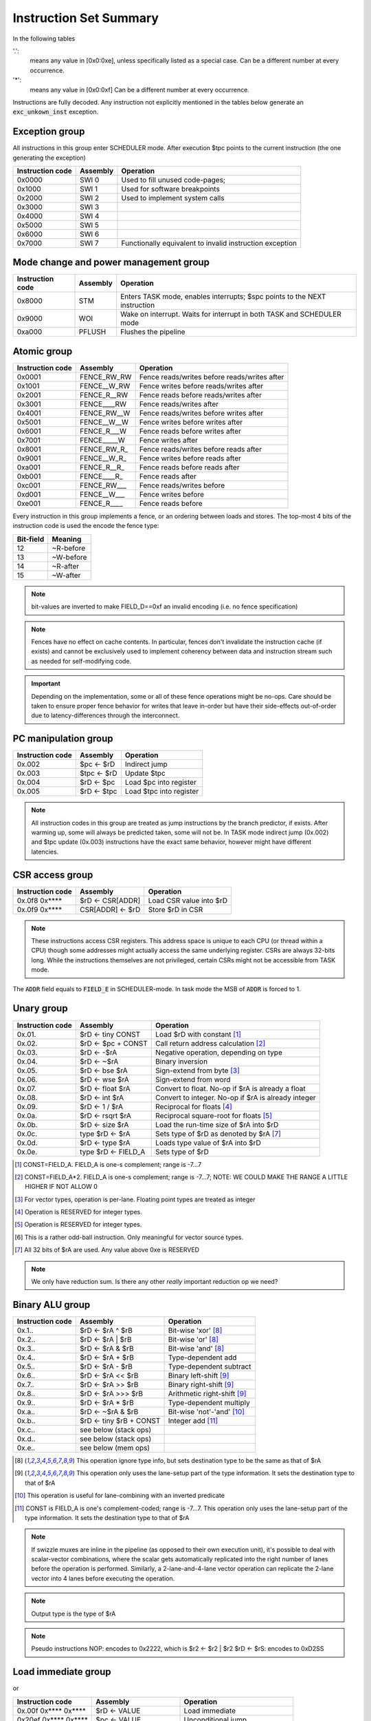 Instruction Set Summary
=======================

In the following tables

'.':
  means any value in [0x0:0xe], unless specifically listed as a special case. Can be a different number at every occurrence.
'*':
 means any value in [0x0:0xf] Can be a different number at every occurrence.

Instructions are fully decoded. Any instruction not explicitly mentioned in the tables below generate an :code:`exc_unkown_inst` exception.

Exception group
---------------

.. wavedrom::

  {config: {bits: 16}, config: {hspace: 500},
  reg: [
      { "name": "0",         "bits": 4 },
      { "name": "0",         "bits": 4 },
      { "name": "0",         "bits": 4 },
      { "name": "FIELD_D",   "bits": 4, attr: "op kind" },
  ]}

..
  +---+---+---+---+---+---+---+---+---+---+---+---+---+---+---+---+
  |    FIELD_D    |       0       |       0       |       0       |
  +---+---+---+---+---+---+---+---+---+---+---+---+---+---+---+---+

All instructions in this group enter SCHEDULER mode. After execution $tpc points to the current instruction (the one generating the exception)

=================  ========    ==================
Instruction code   Assembly    Operation
=================  ========    ==================
0x0000             SWI 0       Used to fill unused code-pages;
0x1000             SWI 1       Used for software breakpoints
0x2000             SWI 2       Used to implement system calls
0x3000             SWI 3
0x4000             SWI 4
0x5000             SWI 5
0x6000             SWI 6
0x7000             SWI 7       Functionally equivalent to invalid instruction exception
=================  ========    ==================

.. TODO::
  The toolset might still think SII is 0x6000 and HWI is 0x7000! Need to follow-up

Mode change and power management group
--------------------------------------

.. wavedrom::

  {config: {bits: 16}, config: {hspace: 500},
  reg: [
      { "name": "0",         "bits": 4 },
      { "name": "0",         "bits": 4 },
      { "name": "0",         "bits": 4 },
      { "name": "FIELD_D",   "bits": 4, attr: "op kind" },
  ]}

..
  +---+---+---+---+---+---+---+---+---+---+---+---+---+---+---+---+
  |    FIELD_D    |       0       |       0       |       0       |
  +---+---+---+---+---+---+---+---+---+---+---+---+---+---+---+---+


=================  ========    ==================
Instruction code   Assembly    Operation
=================  ========    ==================
0x8000             STM         Enters TASK mode, enables interrupts; $spc points to the NEXT instruction
0x9000             WOI         Wake on interrupt. Waits for interrupt in both TASK and SCHEDULER mode
0xa000             PFLUSH      Flushes the pipeline
=================  ========    ==================

Atomic group
------------

.. wavedrom::

  {config: {bits: 16}, config: {hspace: 500},
  reg: [
      { "name": "1",         "bits": 4 },
      { "name": "0",         "bits": 4 },
      { "name": "0",         "bits": 4 },
      { "name": "RB",        "bits": 1 },
      { "name": "WB",        "bits": 1 },
      { "name": "RA",        "bits": 1 },
      { "name": "WA",        "bits": 1 },
  ]}

..
  +---+---+---+---+---+---+---+---+---+---+---+---+---+---+---+---+
  |    FIELD_D    |       0       |       0       |       1       |
  +---+---+---+---+---+---+---+---+---+---+---+---+---+---+---+---+


=================  =============   ==================
Instruction code   Assembly        Operation
=================  =============   ==================
0x0001             FENCE_RW_RW     Fence reads/writes before reads/writes after
0x1001             FENCE__W_RW     Fence writes before reads/writes after
0x2001             FENCE_R__RW     Fence reads before reads/writes after
0x3001             FENCE____RW     Fence reads/writes after
0x4001             FENCE_RW__W     Fence reads/writes before writes after
0x5001             FENCE__W__W     Fence writes before writes after
0x6001             FENCE_R___W     Fence reads before writes after
0x7001             FENCE_____W     Fence writes after
0x8001             FENCE_RW_R\_    Fence reads/writes before reads after
0x9001             FENCE__W_R\_    Fence writes before reads after
0xa001             FENCE_R__R\_    Fence reads before reads after
0xb001             FENCE____R\_    Fence reads after
0xc001             FENCE_RW___     Fence reads/writes before
0xd001             FENCE__W___     Fence writes before
0xe001             FENCE_R____     Fence reads before
=================  =============   ==================

Every instruction in this group implements a fence, or an ordering between loads and stores. The top-most 4 bits of the instruction code is used the encode the fence type:

==========   ============
Bit-field    Meaning
==========   ============
12           ~R-before
13           ~W-before
14           ~R-after
15           ~W-after
==========   ============

.. note::
  bit-values are inverted to make FIELD_D==0xf an invalid encoding (i.e. no fence specification)

.. note::
  Fences have no effect on cache contents. In particular, fences don't invalidate the instruction cache (if exists) and cannot be exclusively used to implement coherency between data and instruction stream such as needed for self-modifying code.

.. important::
  Depending on the implementation, some or all of these fence operations might be no-ops. Care should be taken to ensure proper fence behavior for writes that leave in-order but have their side-effects out-of-order due to latency-differences through the interconnect.

PC manipulation group
---------------------

.. wavedrom::

  {config: {bits: 16}, config: {hspace: 500},
  reg: [
      { "name": "FIELD_A",   "bits": 4, attr: "op kind" },
      { "name": "0",         "bits": 4 },
      { "name": "0",         "bits": 4 },
      { "name": "FIELD_D",   "bits": 4, attr: "$rD" },
  ]}


..
  +---+---+---+---+---+---+---+---+---+---+---+---+---+---+---+---+
  |    FIELD_D    |       0       |       0       |    FIELD_A    |
  +---+---+---+---+---+---+---+---+---+---+---+---+---+---+---+---+

=================  ===========    ==================
Instruction code   Assembly       Operation
=================  ===========    ==================
0x.002             $pc <- $rD     Indirect jump
0x.003             $tpc <- $rD    Update $tpc
0x.004             $rD <- $pc     Load $pc into register
0x.005             $rD <- $tpc    Load $tpc into register
=================  ===========    ==================

.. note::
  All instruction codes in this group are treated as jump instructions by the branch predictor, if exists. After warming up, some will always be predicted taken, some will not be. In TASK mode indirect jump (0x.002) and $tpc update (0x.003) instructions have the exact same behavior, however might have different latencies.


CSR access group
----------------

.. wavedrom::

  {config: {bits: 16}, config: {hspace: 500},
  reg: [
      { "name": "FIELD_A",   "bits": 4, attr: "op kind" },
      { "name": "f",         "bits": 4 },
      { "name": "0",         "bits": 4 },
      { "name": "FIELD_D",   "bits": 4, attr: "$rD" },
  ]}

.. wavedrom::

  {config: {bits: 16}, config: {hspace: 500},
  reg: [
      { "name": "FIELD_E", "bits": 16 },
  ],
  }

..
  +---+---+---+---+---+---+---+---+---+---+---+---+---+---+---+---+
  |    FIELD_D    |       0       |       f       |    FIELD_A    |
  +---+---+---+---+---+---+---+---+---+---+---+---+---+---+---+---+

  +---+---+---+---+---+---+---+---+---+---+---+---+---+---+---+---+
  |                         FIELD_E                               |
  +---+---+---+---+---+---+---+---+---+---+---+---+---+---+---+---+


=================  =========================  ==================
Instruction code   Assembly                   Operation
=================  =========================  ==================
0x.0f8 0x****      $rD <- CSR[ADDR]           Load CSR value into $rD
0x.0f9 0x****      CSR[ADDR] <- $rD           Store $rD in CSR
=================  =========================  ==================

.. note::
  These instructions access CSR registers. This address space is unique to each CPU (or thread within a CPU) though some addresses might actually access the same underlying register. CSRs are always 32-bits long. While the instructions themselves are not privileged, certain CSRs might not be accessible from TASK mode.

The :code:`ADDR` field equals to :code:`FIELD_E` in SCHEDULER-mode. In task mode the MSB of :code:`ADDR` is forced to 1.

Unary group
-----------

.. wavedrom::

  {config: {bits: 16}, config: {hspace: 500},
  reg: [
      { "name": "FIELD_A",   "bits": 4, attr: "$rA" },
      { "name": "FIELD_B",   "bits": 4, attr: "op kind" },
      { "name": "0",         "bits": 4 },
      { "name": "FIELD_D",   "bits": 4, attr: "$rD" },
  ]}


..
  +---+---+---+---+---+---+---+---+---+---+---+---+---+---+---+---+
  |    FIELD_D    |       0       |    FIELD_B    |    FIELD_A    |
  +---+---+---+---+---+---+---+---+---+---+---+---+---+---+---+---+

=================  ========================    ==================
Instruction code   Assembly                    Operation
=================  ========================    ==================
0x.01.             $rD <- tiny CONST           Load $rD with constant [#note0xX01X]_
0x.02.             $rD <- $pc + CONST          Call return address calculation [#note0xX02X]_
0x.03.             $rD <- -$rA                 Negative operation, depending on type
0x.04.             $rD <- ~$rA                 Binary inversion
0x.05.             $rD <- bse $rA              Sign-extend from byte [#note0xX05X]_
0x.06.             $rD <- wse $rA              Sign-extend from word
0x.07.             $rD <- float $rA            Convert to float. No-op if $rA is already a float
0x.08.             $rD <- int $rA              Convert to integer. No-op if $rA is already integer
0x.09.             $rD <- 1 / $rA              Reciprocal for floats [#note0xX09X]_
0x.0a.             $rD <- rsqrt $rA            Reciprocal square-root for floats [#note0xX0aX]_
0x.0b.             $rD <- size $rA             Load the run-time size of $rA into $rD
0x.0c.             type $rD <- $rA             Sets type of $rD as denoted by $rA [#note0xX0cX]_
0x.0d.             $rD <- type $rA             Loads type value of $rA into $rD
0x.0e.             type $rD <- FIELD_A         Sets type of $rD
=================  ========================    ==================

.. [#note0xX01X] CONST=FIELD_A. FIELD_A is one-s complement; range is -7...7
.. [#note0xX02X] CONST=FIELD_A*2. FIELD_A is one-s complement; range is -7...7; NOTE: WE COULD MAKE THE RANGE A LITTLE HIGHER IF NOT ALLOW 0
.. [#note0xX05X] For vector types, operation is per-lane. Floating point types are treated as integer
.. [#note0xX09X] Operation is RESERVED for integer types.
.. [#note0xX0aX] Operation is RESERVED for integer types.
.. [#note0xX0bX] This is a rather odd-ball instruction. Only meaningful for vector source types.
.. [#note0xX0cX] All 32 bits of $rA are used. Any value above 0xe is RESERVED


.. note::
  We only have reduction sum. Is there any other *really* important reduction op we need?

.. todo:: $rD <- size $rA is a new instruction, needs toolset/Espresso support.

Binary ALU group
----------------

.. wavedrom::

  {config: {bits: 16}, config: {hspace: 500},
  reg: [
      { "name": "FIELD_A",   "bits": 4, attr: "$rA" },
      { "name": "FIELD_B",   "bits": 4, attr: "$rB" },
      { "name": "FIELD_C",   "bits": 4, attr: "op kind" },
      { "name": "FIELD_D",   "bits": 4, attr: "$rD" },
  ]}


..
  +---+---+---+---+---+---+---+---+---+---+---+---+---+---+---+---+
  |    FIELD_D    |    FIELD_C    |    FIELD_B    |    FIELD_A    |
  +---+---+---+---+---+---+---+---+---+---+---+---+---+---+---+---+


=================  ==========================  ==================
Instruction code   Assembly                    Operation
=================  ==========================  ==================
0x.1..             $rD <- $rA ^ $rB            Bit-wise 'xor' [#note_logical]_
0x.2..             $rD <- $rA | $rB            Bit-wise 'or'  [#note_logical]_
0x.3..             $rD <- $rA & $rB            Bit-wise 'and' [#note_logical]_
0x.4..             $rD <- $rA + $rB            Type-dependent add
0x.5..             $rD <- $rA - $rB            Type-dependent subtract
0x.6..             $rD <- $rA << $rB           Binary left-shift [#note_binary_shift]_
0x.7..             $rD <- $rA >> $rB           Binary right-shift [#note_binary_shift]_
0x.8..             $rD <- $rA >>> $rB          Arithmetic right-shift [#note_binary_shift]_
0x.9..             $rD <- $rA * $rB            Type-dependent multiply
0x.a..             $rD <- ~$rA & $rB           Bit-wise 'not'-'and' [#note0xXaXX]_
0x.b..             $rD <- tiny $rB + CONST     Integer add [#note0xXbXX]_
0x.c..             see below (stack ops)
0x.d..             see below (stack ops)
0x.e..             see below (mem ops)
=================  ==========================  ==================

.. [#note_logical] This operation ignore type info, but sets destination type to be the same as that of $rA
.. [#note_binary_shift] This operation only uses the lane-setup part of the type information. It sets the destination type to that of $rA
.. [#note0xXaXX] This operation is useful for lane-combining with an inverted predicate
.. [#note0xXbXX] CONST is FIELD_A is one's complement-coded; range is -7...7. This operation only uses the lane-setup part of the type information. It sets the destination type to that of $rA

.. note::
  If swizzle muxes are inline in the pipeline (as opposed to their own execution unit), it's possible to deal with scalar-vector combinations, where the scalar gets automatically replicated into the right number of lanes before the operation is performed. Similarly, a 2-lane-and-4-lane vector operation can replicate the 2-lane vector into 4 lanes before executing the operation.

.. todo::
  What should the behavior be for unsupported type-combinations? One would probably want an exception so that SW emulation can fill the gaps on lower-end processors, but then again, that makes almost all operations a possible exception source, and thus forces the pipeline to be more conservative.

.. note:: Output type is the type of $rA

.. note:: Pseudo instructions
  NOP: encodes to 0x2222, which is $r2 <- $r2 | $r2
  $rD <- $rS: encodes to 0xD2SS

Load immediate group
--------------------

.. wavedrom::

  {config: {bits: 16}, config: {hspace: 500},
  reg: [
      { "name": "f",         "bits": 4 },
      { "name": "0",         "bits": 4 },
      { "name": "0",         "bits": 4 },
      { "name": "FIELD_D",   "bits": 4, attr: "$rD" },
  ],
  }

.. wavedrom::

  {config: {bits: 16}, config: {hspace: 500},
  reg: [
      { "name": "FIELD_E lower 16 bits", "bits": 16, attr: "VALUE lower 16 bits" },
  ],
  }

.. wavedrom::

  {config: {bits: 16}, config: {hspace: 500},
  reg: [
      { "name": "FIELD_E upper 16 bits", "bits": 16, attr: "VALUE upper 16 bits" },
  ]
  }


or

.. wavedrom::

  {config: {bits: 16}, config: {hspace: 500},
  reg: [
      { "name": "f",         "bits": 4 },
      { "name": "e",         "bits": 4 },
      { "name": "0",         "bits": 4 },
      { "name": "FIELD_D",   "bits": 4, attr: "op kind" },
  ],
  }

.. wavedrom::

  {config: {bits: 16}, config: {hspace: 500},
  reg: [
      { "name": "FIELD_E lower 16 bits", "bits": 16, attr: "VALUE lower 16 bits" },
  ],
  }

.. wavedrom::

  {config: {bits: 16}, config: {hspace: 500},
  reg: [
      { "name": "FIELD_E upper 16 bits", "bits": 16, attr: "VALUE upper 16 bits" },
  ]
  }

..
  +---+---+---+---+---+---+---+---+---+---+---+---+---+---+---+---+
  |    FIELD_D    |       0       |    FIELD_B    |       f       |
  +---+---+---+---+---+---+---+---+---+---+---+---+---+---+---+---+

  +---+---+---+---+---+---+---+---+---+---+---+---+---+---+---+-...
  |                         FIELD_E  lower 16 bits              ...
  +---+---+---+---+---+---+---+---+---+---+---+---+---+---+---+-...

  ...-+---+---+---+---+---+---+---+---+---+---+---+---+---+---+---+
  ...                       FIELD_E   upper 16 bits               |
  ...-+---+---+---+---+---+---+---+---+---+---+---+---+---+---+---+

=========================  ========================    ==================
Instruction code           Assembly                    Operation
=========================  ========================    ==================
0x.00f 0x**** 0x****       $rD <- VALUE                Load immediate
0x20ef 0x**** 0x****       $pc <- VALUE                Unconditional jump
0x30ef 0x**** 0x****       $tpc <- VALUE               Load immediate to $tpc
0x80ef 0x**** 0x****       type $r0...$r7 <- VALUE     Load immediate type values [#note_immedate_types]_
0x90ef 0x**** 0x****       type $r8...$r14 <- VALUE    Load immediate type values [#note_immedate_types]_
=========================  ========================    ==================

.. note::
  Destination type is not changed, except of course for type load operations.

.. [#note_immedate_types]
  Types for each register are encoded in 4-bit nibbles. Lowest 4 bits determine the type of the lowest indexed register. Highest 4 bits determine the type of the highest indexed register.

Constant ALU group
------------------

.. wavedrom::

  {config: {bits: 16}, config: {hspace: 500},
  reg: [
      { "name": "f",         "bits": 4 },
      { "name": "FIELD_B",   "bits": 4, attr: "$rB" },
      { "name": "FIELD_C",   "bits": 4, attr: "op kind" },
      { "name": "FIELD_D",   "bits": 4, attr: "$rD" },
  ],
  }

.. wavedrom::

  {config: {bits: 16}, config: {hspace: 500},
  reg: [
      { "name": "FIELD_E lower 16 bits", "bits": 16, attr: "VALUE lower 16 bits" },
  ],
  }

.. wavedrom::

  {config: {bits: 16}, config: {hspace: 500},
  reg: [
      { "name": "FIELD_E upper 16 bits", "bits": 16, attr: "VALUE upper 16 bits" },
  ]
  }

..
  +---+---+---+---+---+---+---+---+---+---+---+---+---+---+---+---+
  |    FIELD_D    |    FIELD_C    |    FIELD_B    |       f       |
  +---+---+---+---+---+---+---+---+---+---+---+---+---+---+---+---+

  +---+---+---+---+---+---+---+---+---+---+---+---+---+---+---+-...
  |                         FIELD_E  lower 16 bits              ...
  +---+---+---+---+---+---+---+---+---+---+---+---+---+---+---+-...

  ...-+---+---+---+---+---+---+---+---+---+---+---+---+---+---+---+
  ...                       FIELD_E   upper 16 bits               |
  ...-+---+---+---+---+---+---+---+---+---+---+---+---+---+---+---+

=========================  ========================    ==================
Instruction code           Assembly                    Operation
=========================  ========================    ==================
0x.1.f 0x**** 0x****       $rD <- VALUE ^ $rB          Bit-wise 'xor' [#note_logical]_
0x.2.f 0x**** 0x****       $rD <- VALUE | $rB          Bit-wise 'or'  [#note_logical]_
0x.3.f 0x**** 0x****       $rD <- VALUE & $rB          Bit-wise 'and' [#note_logical]_
0x.4.f 0x**** 0x****       $rD <- VALUE + $rB          Type-dependent add
0x.5.f 0x**** 0x****       $rD <- VALUE - $rB          Type-dependent subtract
0x.6.f 0x**** 0x****       $rD <- VALUE << $rB         Binary left-shift [#note_binary_shift]_
0x.7.f 0x**** 0x****       $rD <- VALUE >> $rB         Binary right-shift [#note_binary_shift]_
0x.8.f 0x**** 0x****       $rD <- VALUE >>> $rB        Arithmetic right-shift [#note_binary_shift]_
0x.9.f 0x**** 0x****       $rD <- VALUE * $rB          Type-dependent multiply
0x.c.f 0x**** 0x****       see below (stack ops)
0x.d.f 0x**** 0x****       see below (stack ops)
0x.e.f 0x**** 0x****       see below (mem ops)
=========================  ========================    ==================

.. note:: Result type is that of $rB (even for shifts). FIELD_E is assumed to have the same type as $rB

.. note::
  << and >> operations where opB is constant can be expressed by multiplies. Because of that, these operations only have one form. This does mean though, that the constant needed for certain shifts is larger than what would normally be required (i.e. 32-bit instead of 16).

Short load immediate group
--------------------------

.. wavedrom::

  {config: {bits: 16}, config: {hspace: 500},
  reg: [
      { "name": "0",         "bits": 4 },
      { "name": "f",         "bits": 4 },
      { "name": "0",         "bits": 4 },
      { "name": "FIELD_D",   "bits": 4, attr: "$rD" },
  ],
  }

.. wavedrom::

  {config: {bits: 16}, config: {hspace: 500},
  reg: [
      { "name": "FIELD_E", "bits": 16, attr: "VALUE" },
  ],
  }

or

.. wavedrom::

  {config: {bits: 16}, config: {hspace: 500},
  reg: [
      { "name": "e",         "bits": 4 },
      { "name": "f",         "bits": 4 },
      { "name": "0",         "bits": 4 },
      { "name": "FIELD_D",   "bits": 4, attr: "op kind" },
  ],
  }

.. wavedrom::

  {config: {bits: 16}, config: {hspace: 500},
  reg: [
      { "name": "FIELD_E", "bits": 16, attr: "VALUE" },
  ],
  }

..
  +---+---+---+---+---+---+---+---+---+---+---+---+---+---+---+---+
  |    FIELD_D    |    FIELD_C    |       f       |    FIELD_A    |
  +---+---+---+---+---+---+---+---+---+---+---+---+---+---+---+---+

  +---+---+---+---+---+---+---+---+---+---+---+---+---+---+---+---+
  |                         FIELD_E                               |
  +---+---+---+---+---+---+---+---+---+---+---+---+---+---+---+---+

=========================  ========================    ==================
Instruction code           Assembly                    Operation
=========================  ========================    ==================
0x.0f0 0x****              $rD <- short VALUE          Load sign-extended 16-bit immediate
0x20fe 0x****              $pc <- short VALUE          Immediate short jump (value is sign-extended)
0x30fe 0x****              $tpc <- short VALUE         Load sign-extended value into $tpc
=========================  ========================    ==================

.. note::
  Destination type is not changed.

Short constant ALU group
------------------------

.. wavedrom::

  {config: {bits: 16}, config: {hspace: 500},
  reg: [
      { "name": "FIELD_A",   "bits": 4, attr: "$rA" },
      { "name": "f",         "bits": 4 },
      { "name": "FIELD_C",   "bits": 4, attr: "op kind" },
      { "name": "FIELD_D",   "bits": 4, attr: "$rD" },
  ],
  }

.. wavedrom::

  {config: {bits: 16}, config: {hspace: 500},
  reg: [
      { "name": "FIELD_E", "bits": 16, attr: "VALUE" },
  ],
  }

..
  +---+---+---+---+---+---+---+---+---+---+---+---+---+---+---+---+
  |    FIELD_D    |    FIELD_C    |       f       |    FIELD_A    |
  +---+---+---+---+---+---+---+---+---+---+---+---+---+---+---+---+

  +---+---+---+---+---+---+---+---+---+---+---+---+---+---+---+---+
  |                         FIELD_E                               |
  +---+---+---+---+---+---+---+---+---+---+---+---+---+---+---+---+

=========================  =================================    ==================
Instruction code           Assembly                             Operation
=========================  =================================    ==================
0x.1f. 0x****              $rD <- short VALUE ^ $rA             Bit-wise 'xor' [#note_logical]_
0x.2f. 0x****              $rD <- short VALUE | $rA             Bit-wise 'or'  [#note_logical]_
0x.3f. 0x****              $rD <- short VALUE & $rA             Bit-wise 'and' [#note_logical]_
0x.4f. 0x****              $rD <- short VALUE + $rA             Type-dependent add
0x.5f. 0x****              $rD <- short VALUE - $rA             Type-dependent subtract
0x.6f. 0x****              $rD <- short $rA << VALUE            Binary left-shift [#note_binary_shift]_
0x.7f. 0x****              $rD <- short $rA >> VALUE            Binary right-shift [#note_binary_shift]_
0x.8f. 0x****              $rD <- short $rA >>> VALUE           Arithmetic right-shift [#note_binary_shift]_
0x.9f. 0x****              $rD <- short VALUE * $rA             Type-dependent multiply
0x.cf. 0x****              see below (stack ops)
0x.df. 0x****              see below (stack ops)
0x.ef. 0x****              see below (mem ops)
=========================  =================================    ==================

.. note::
  VALUE is assumed to be of matching scalar type for $rA. It is sign-extended to 32-bits, then replicated for each lane.

.. note::
  result type is that of $rA

.. note::
  FIELD_E is *always* sign-extended to 32-bits before applying it to the operation.

.. todo::
  We might want to zero-extend for certain operations, such as logical ops.

.. note::
  Sign-extending a 16-bit constant, then treating it as a float almost certainly don't make any sense.

Zero-compare conditional branch group
-------------------------------------

.. wavedrom::

  {config: {bits: 16}, config: {hspace: 500},
  reg: [
      { "name": "FIELD_A",   "bits": 4, attr: "$rA" },
      { "name": "FIELD_B",   "bits": 4, attr: "op kind" },
      { "name": "0",         "bits": 4 },
      { "name": "f",         "bits": 4 },
  ],
  }

.. wavedrom::

  {config: {bits: 16}, config: {hspace: 500},
  reg: [
      { "name": "FIELD_E", "bits": 16, attr: "VALUE" },
  ],
  }

..
  +---+---+---+---+---+---+---+---+---+---+---+---+---+---+---+---+
  |       f       |    FIELD_C    |    FIELD_B    |    FIELD_A    |
  +---+---+---+---+---+---+---+---+---+---+---+---+---+---+---+---+

  +---+---+---+---+---+---+---+---+---+---+---+---+---+---+---+---+
  |                         FIELD_E                               |
  +---+---+---+---+---+---+---+---+---+---+---+---+---+---+---+---+

=========================  ===============================================    ==================
Instruction code           Assembly                                           Operation
=========================  ===============================================    ==================
0xf00. 0x****              if any $rA == 0  $pc <- $pc + VALUE
0xf01. 0x****              if any $rA != 0  $pc <- $pc + VALUE
0xf02. 0x****              if any $rA < 0   $pc <- $pc + VALUE                signed compare
0xf03. 0x****              if any $rA >= 0  $pc <- $pc + VALUE                signed compare
0xf04. 0x****              if any $rA > 0   $pc <- $pc + VALUE                signed compare
0xf05. 0x****              if any $rA <= 0  $pc <- $pc + VALUE                signed compare
0xf08. 0x****              if all $rA == 0  $pc <- $pc + VALUE
0xf09. 0x****              if all $rA != 0  $pc <- $pc + VALUE
0xf0a. 0x****              if all $rA < 0   $pc <- $pc + VALUE                signed compare
0xf0b. 0x****              if all $rA >= 0  $pc <- $pc + VALUE                signed compare
0xf0c. 0x****              if all $rA > 0   $pc <- $pc + VALUE                signed compare
0xf0d. 0x****              if all $rA <= 0  $pc <- $pc + VALUE                signed compare
=========================  ===============================================    ==================

.. note::
  For scalar types, FIELD_C MSB (inst[15]) is irrelevant; In other words, any/all selection doesn't matter

.. note:: VALUE computation: replicate LSB of FIELD_E to bit positions [31:16], replace LSB with 0.

Conditional branch group
------------------------

.. wavedrom::

  {config: {bits: 16}, config: {hspace: 500},
  reg: [
      { "name": "FIELD_A",   "bits": 4, attr: "$rA" },
      { "name": "FIELD_B",   "bits": 4, attr: "$rB" },
      { "name": "FIELD_C",   "bits": 4, attr: "op kind" },
      { "name": "f",         "bits": 4 },
  ],
  }

.. wavedrom::

  {config: {bits: 16}, config: {hspace: 500},
  reg: [
      { "name": "FIELD_E", "bits": 16, attr: "VALUE" },
  ],
  }

..
  +---+---+---+---+---+---+---+---+---+---+---+---+---+---+---+---+
  |       f       |    FIELD_C    |    FIELD_B    |    FIELD_A    |
  +---+---+---+---+---+---+---+---+---+---+---+---+---+---+---+---+

  +---+---+---+---+---+---+---+---+---+---+---+---+---+---+---+---+
  |                         FIELD_E                               |
  +---+---+---+---+---+---+---+---+---+---+---+---+---+---+---+---+

=========================  =====================================================    ==================
Instruction code           Assembly                                                 Operation
=========================  =====================================================    ==================
0xf1.. 0x****              if any $rB == $rA   $pc <- $pc + VALUE
0xf2.. 0x****              if any $rB != $rA   $pc <- $pc + VALUE
0xf3.. 0x****              if any signed $rB < $rA  $pc <- $pc + VALUE              signed compare
0xf4.. 0x****              if any signed $rB >= $rA $pc <- $pc + VALUE              signed compare
0xf5.. 0x****              if any $rB < $rA    $pc <- $pc + VALUE
0xf6.. 0x****              if any $rB >= $rA   $pc <- $pc + VALUE
0xf9.. 0x****              if all $rB == $rA   $pc <- $pc + VALUE
0xfa.. 0x****              if all $rB != $rA   $pc <- $pc + VALUE
0xfb.. 0x****              if all signed $rB < $rA  $pc <- $pc + VALUE              signed compare
0xfc.. 0x****              if all signed $rB >= $rA $pc <- $pc + VALUE              signed compare
0xfd.. 0x****              if all $rB < $rA    $pc <- $pc + VALUE
0xfe.. 0x****              if all $rB >= $rA   $pc <- $pc + VALUE
=========================  =====================================================    ==================

.. note::
  For scalar types, FIELD_C MSB (inst[15]) is irrelevant; In other words, any/all selection doesn't matter

.. note::
  Comparison type is determined by type of $rA. Type of $rB is ignored and assumed to match that of $rA

.. todo::
  Maybe we can do lane-replication in case of lane-count mismatch? After all, these are using the ALUs, the same way as binary ops do...

*pseudo ops*:

* if any signed $rB >= $rA $pc <- $pc + VALUE
* if any signed $rB < $rA  $pc <- $pc + VALUE
* if any $rB >= $rA   $pc <- $pc + VALUE
* if any $rB < $rA    $pc <- $pc + VALUE
* if all signed $rB >= $rA $pc <- $pc + VALUE
* if all signed $rB < $rA  $pc <- $pc + VALUE
* if all $rB >= $rA   $pc <- $pc + VALUE
* if all $rB < $rA    $pc <- $pc + VALUE

.. note:: VALUE computation: replicate LSB of FIELD_E to bit positions [31:16], replace LSB with 0.

Bit-set-test conditional branch group
-------------------------------------

.. wavedrom::

  {config: {bits: 16}, config: {hspace: 500},
  reg: [
      { "name": "FIELD_A",   "bits": 4, attr: "$rA" },
      { "name": "f",         "bits": 4 },
      { "name": "FIELD_C",   "bits": 4, attr: "bit sel" },
      { "name": "f",         "bits": 4 },
  ],
  }

.. wavedrom::

  {config: {bits: 16}, config: {hspace: 500},
  reg: [
      { "name": "FIELD_E", "bits": 16, attr: "VALUE" },
  ],
  }

..
  +---+---+---+---+---+---+---+---+---+---+---+---+---+---+---+---+
  |       f       |    FIELD_C    |       f       |    FIELD_A    |
  +---+---+---+---+---+---+---+---+---+---+---+---+---+---+---+---+

  +---+---+---+---+---+---+---+---+---+---+---+---+---+---+---+---+
  |                         FIELD_E                               |
  +---+---+---+---+---+---+---+---+---+---+---+---+---+---+---+---+

=========================  =====================================================    ==================
Instruction code           Assembly                                                 Operation
=========================  =====================================================    ==================
0xf0f. 0x****              if $rA[0]  == 1 $pc <- $pc + VALUE
0xf1f. 0x****              if $rA[1]  == 1 $pc <- $pc + VALUE
0xf2f. 0x****              if $rA[2]  == 1 $pc <- $pc + VALUE
0xf3f. 0x****              if $rA[3]  == 1 $pc <- $pc + VALUE
0xf4f. 0x****              if $rA[4]  == 1 $pc <- $pc + VALUE
0xf5f. 0x****              if $rA[5]  == 1 $pc <- $pc + VALUE
0xf6f. 0x****              if $rA[6]  == 1 $pc <- $pc + VALUE
0xf7f. 0x****              if $rA[7]  == 1 $pc <- $pc + VALUE
0xf8f. 0x****              if $rA[8]  == 1 $pc <- $pc + VALUE
0xf9f. 0x****              if $rA[9]  == 1 $pc <- $pc + VALUE
0xfaf. 0x****              if $rA[14] == 1 $pc <- $pc + VALUE
0xfbf. 0x****              if $rA[15] == 1 $pc <- $pc + VALUE
0xfcf. 0x****              if $rA[16] == 1 $pc <- $pc + VALUE
0xfdf. 0x****              if $rA[30] == 1 $pc <- $pc + VALUE
0xfef. 0x****              if $rA[31] == 1 $pc <- $pc + VALUE
=========================  =====================================================    ==================

.. note:: VALUE computation: replicate LSB of FIELD_E to bit positions [31:16], replace LSB with 0.

.. note:: The type of $rA is ignored.

Bit-clear-test conditional branch group
---------------------------------------

.. wavedrom::

  {config: {bits: 16}, config: {hspace: 500},
  reg: [
      { "name": "f",         "bits": 4 },
      { "name": "FIELD_B",   "bits": 4, attr: "$rB" },
      { "name": "FIELD_C",   "bits": 4, attr: "bit sel" },
      { "name": "f",         "bits": 4 },
  ],
  }

.. wavedrom::

  {config: {bits: 16}, config: {hspace: 500},
  reg: [
      { "name": "FIELD_E", "bits": 16, attr: "VALUE" },
  ],
  }

..
  +---+---+---+---+---+---+---+---+---+---+---+---+---+---+---+---+
  |       f       |    FIELD_C    |    FIELD_B    |       f       |
  +---+---+---+---+---+---+---+---+---+---+---+---+---+---+---+---+

  +---+---+---+---+---+---+---+---+---+---+---+---+---+---+---+---+
  |                         FIELD_E                               |
  +---+---+---+---+---+---+---+---+---+---+---+---+---+---+---+---+

=========================  =====================================================    ==================
Instruction code           Assembly                                                 Operation
=========================  =====================================================    ==================
0xf0.f 0x****              if $rB[0]  == 0 $pc <- $pc + VALUE
0xf1.f 0x****              if $rB[1]  == 0 $pc <- $pc + VALUE
0xf2.f 0x****              if $rB[2]  == 0 $pc <- $pc + VALUE
0xf3.f 0x****              if $rB[3]  == 0 $pc <- $pc + VALUE
0xf4.f 0x****              if $rB[4]  == 0 $pc <- $pc + VALUE
0xf5.f 0x****              if $rB[5]  == 0 $pc <- $pc + VALUE
0xf6.f 0x****              if $rB[6]  == 0 $pc <- $pc + VALUE
0xf7.f 0x****              if $rB[7]  == 0 $pc <- $pc + VALUE
0xf8.f 0x****              if $rB[8]  == 0 $pc <- $pc + VALUE
0xf9.f 0x****              if $rB[9]  == 0 $pc <- $pc + VALUE
0xfa.f 0x****              if $rB[14] == 0 $pc <- $pc + VALUE
0xfb.f 0x****              if $rB[15] == 0 $pc <- $pc + VALUE
0xfc.f 0x****              if $rB[16] == 0 $pc <- $pc + VALUE
0xfd.f 0x****              if $rB[30] == 0 $pc <- $pc + VALUE
0xfe.f 0x****              if $rB[31] == 0 $pc <- $pc + VALUE
=========================  =====================================================    ==================

.. note:: VALUE computation: replicate LSB of FIELD_E to bit positions [31:16], replace LSB with 0.

.. note:: The type of $rA is ignored.

Stack group
-----------

While stack operations (as in push/pull) are not supported by the ISA, special load/store instructions are provided with small offsets and $r12 ($fp) and $r13 ($sp) as the base register to support compact form of common stack-load and store- operations. The supported offset range us -256 to +252 bytes.

.. wavedrom::

  {config: {bits: 16}, config: {hspace: 500},
  reg: [
      { "name": "S",         "bits": 1, attr: "$rS" },
      { "name": "OFS",       "bits": 7, attr: "OFFSET" },
      { "name": "FIELD_C",   "bits": 4, attr: "op kind" },
      { "name": "FIELD_D",   "bits": 4, attr: "$rD" },
  ],
  }

..
  +---+---+---+---+---+---+---+---+---+---+---+---+---+---+---+---+
  |    FIELD_D    |    FIELD_C    |            OFS            | S |
  +---+---+---+---+---+---+---+---+---+---+---+---+---+---+---+---+

==================  =============================    ==================
Instruction code    Assembly                         Operation
==================  =============================    ==================
0x.c**              MEM[$rS + tiny OFFSET] <- $rD    Store $rD in memory
0x.d**              $rD <- MEM[$rS + tiny OFFSET]    Load $rD from memory
==================  =============================    ==================

.. warning::
  The encoding of field S is special: A=0 denotes $r12, A=1 denotes $r13

.. note::
  OFFSET must be 32-bit aligned, so it's lowest two bits are not stored. The supported offset range is from -512 to 508

.. note::
  the existence of these ops complicate memory op decode as well as operation size decode, but save a *huge* amount of code-space, allowing almost all register spills and fills to be done in two bytes.

Indirect load/Store group
-------------------------

.. wavedrom::

  {config: {bits: 16}, config: {hspace: 500},
  reg: [
      { "name": "FIELD_A",   "bits": 4, attr: "$rA" },
      { "name": "FIELD_B",   "bits": 4, attr: "op kind" },
      { "name": "e",         "bits": 4 },
      { "name": "FIELD_D",   "bits": 4, attr: "$rD" },
  ],
  }

..
  +---+---+---+---+---+---+---+---+---+---+---+---+---+---+---+---+
  |    FIELD_D    |       e       |    FIELD_B    |    FIELD_A    |
  +---+---+---+---+---+---+---+---+---+---+---+---+---+---+---+---+

==================  ============================    ==================
Instruction code    Assembly                        Operation
==================  ============================    ==================
0x.e4.              $rD <- MEM8[$rA]                8-bit unsigned load from MEM[$rA] into $rD
0x.e5.              $rD <- MEM16[$rA]               16-bit unsigned load from MEM[$rA] into $rD
0x.e6.              $rD <- MEM[$rA]                 32-bit load from MEM[$rA] into $rD
0x.e7.              $rD <- MEMLL[$rA]               32-bit unsigned load-lock (exclusive load)
0x.e8.              MEM8[$rA] <- $rD                8-bit store to MEM[$rA] from $rD
0x.e9.              MEM16[$rA] <- $rD               16-bit store to MEM[$rA] from $rD
0x.ea.              MEM[$rA] <- $rD                 32-bit store to MEM[$rA] from $rD
0x.eb.              MEMSC[$rA] <- $rD               32-bit store-conditional (exclusive store)
0x.ec.              $rD <- SMEM8[$rA]               8-bit signed load from MEM[$rA] into $rD
0x.ed.              $rD <- SMEM16[$rA]              16-bit signed load from MEM[$rA] into $rD
==================  ============================    ==================

.. note::
  Loads don't change the type of their destination register.


Indirect jump group
-------------------

.. wavedrom::

  {config: {bits: 16}, config: {hspace: 500},
  reg: [
      { "name": "FIELD_A",   "bits": 4, attr: "$rA" },
      { "name": "e",         "bits": 4 },
      { "name": "e",         "bits": 4 },
      { "name": "FIELD_D",   "bits": 4, attr: "op kind" },
  ],
  }

..
  +---+---+---+---+---+---+---+---+---+---+---+---+---+---+---+---+
  |    FIELD_D    |       e       |    FIELD_B    |    FIELD_A    |
  +---+---+---+---+---+---+---+---+---+---+---+---+---+---+---+---+

==================  ============================    ==================
Instruction code    Assembly                        Operation
==================  ============================    ==================
0x1ee.              INV[$rA]                        invalidate cache line for address $rA
0x2ee.              $pc <- MEM[$rA]                 32-bit load from MEM[$rA] into $PC
0x3ee.              $tpc <- MEM[$rA]                32-bit load from MEM[$rA] into $TPC
==================  ============================    ==================

.. note::
  Cache invalidation applies to all caches and to all levels of caches: L1D L1I; L2, if exists. System-level caches (L3) are not invalidated. In a multi-processor system, only local caches (caches that are in the path-to-memory for the core executing the instruction) are invalidated.


Offset-indirect load/store group
--------------------------------

.. wavedrom::

  {config: {bits: 16}, config: {hspace: 500},
  reg: [
      { "name": "FIELD_A",   "bits": 4, attr: "$rA" },
      { "name": "FIELD_B",   "bits": 4, attr: "op kind" },
      { "name": "f",         "bits": 4 },
      { "name": "FIELD_D",   "bits": 4, attr: "$rD" },
  ],
  }

.. wavedrom::

  {config: {bits: 16}, config: {hspace: 500},
  reg: [
      { "name": "FIELD_E", "bits": 16, attr: "VALUE" },
  ],
  }

..
  +---+---+---+---+---+---+---+---+---+---+---+---+---+---+---+---+
  |    FIELD_D    |       f       |    FIELD_B    |    FIELD_A    |
  +---+---+---+---+---+---+---+---+---+---+---+---+---+---+---+---+

  +---+---+---+---+---+---+---+---+---+---+---+---+---+---+---+---+
  |                         FIELD_E                               |
  +---+---+---+---+---+---+---+---+---+---+---+---+---+---+---+---+

==================  ====================================    ==================
Instruction code    Assembly                                Operation
==================  ====================================    ==================
0x.f4. 0x****       $rD <- MEM8[$rA + VALUE]                8-bit unsigned load from MEM[$rA+FIELD_E] into $rD
0x.f5. 0x****       $rD <- MEM16[$rA + VALUE]               16-bit unsigned load from MEM[$rA+FIELD_E] into $rD
0x.f6. 0x****       $rD <- MEM[$rA + VALUE]                 32-bit load from MEM[$rA+FIELD_E] into $rD
0x.f7. 0x****       $rD <- MEMLL[$rA + VALUE]               32-bit unsigned load-lock (exclusive load)
0x.f8. 0x****       MEM8[$rA + VALUE] <- $rD                8-bit store to MEM[$rA+FIELD_E] from $rD
0x.f9. 0x****       MEM16[$rA + VALUE] <- $rD               16-bit store to MEM[$rA+FIELD_E] from $rD
0x.fa. 0x****       MEM[$rA + VALUE] <- $rD                 32-bit store to MEM[$rA+FIELD_E] from $rD
0x.fb. 0x****       MEMSC[$rA + VALUE] <- $rD               32-bit store-conditional (exclusive store)
0x.fc. 0x****       $rD <- SMEM8[$rA + VALUE]               8-bit signed load from MEM[$rA+FIELD_E] into $rD
0x.fd. 0x****       $rD <- SMEM16[$rA + VALUE]              16-bit signed load from MEM[$rA+FIELD_E] into $rD
==================  ====================================    ==================

.. note:: FIELD_E is sign-extended before addition
.. note:: Loads don't change the type of a register.

Offset-indirect jump group
--------------------------

.. wavedrom::

  {config: {bits: 16}, config: {hspace: 500},
  reg: [
      { "name": "FIELD_A",   "bits": 4, attr: "$rA" },
      { "name": "e",         "bits": 4 },
      { "name": "f",         "bits": 4 },
      { "name": "FIELD_D",   "bits": 4, attr: "op kind" },
  ],
  }

.. wavedrom::

  {config: {bits: 16}, config: {hspace: 500},
  reg: [
      { "name": "FIELD_E", "bits": 16, attr: "VALUE" },
  ],
  }

..
  +---+---+---+---+---+---+---+---+---+---+---+---+---+---+---+---+
  |    FIELD_D    |       f       |    FIELD_B    |    FIELD_A    |
  +---+---+---+---+---+---+---+---+---+---+---+---+---+---+---+---+

  +---+---+---+---+---+---+---+---+---+---+---+---+---+---+---+---+
  |                         FIELD_E                               |
  +---+---+---+---+---+---+---+---+---+---+---+---+---+---+---+---+

==================  ====================================    ==================
Instruction code    Assembly                                Operation
==================  ====================================    ==================
0x1fe. 0x****       INV[$rA + VALUE]                        invalidate cache line for address $rA+FIELD_E
0x2fe. 0x****       $pc <- MEM[$rA + VALUE]                 32-bit load from MEM[$rA+FIELD_E] into $PC
0x3fe. 0x****       $tpc <- MEM[$rA + VALUE]                32-bit load from MEM[$rA+FIELD_E] into $TPC
==================  ====================================    ==================

.. note::
  Cache invalidation applies to all caches and to all levels of caches: L1D L1I; L2, if exists. System-level caches (L3) are not invalidated. In a multi-processor system, only local caches (caches that are in the path-to-memory for the core executing the instruction) are invalidated.

.. note:: FIELD_E is sign-extended before addition

Load/store multiple
-------------------

.. todo:: These should probably be called load/store machine state instructions.

.. wavedrom::

  {config: {bits: 16}, config: {hspace: 500},
  reg: [
      { "name": "FIELD_A",   "bits": 4, attr: "offset" },
      { "name": "FIELD_B",   "bits": 4, attr: "op kind" },
      { "name": "f",         "bits": 4, attr: "REG_MASK" },
      { "name": "FIELD_D",   "bits": 4, attr: "$rD" },
  ],
  }

.. wavedrom::

  {config: {bits: 16}, config: {hspace: 500},
  reg: [
      { "name": "FIELD_E", "bits": 16 },
  ],
  }

..
  +---+---+---+---+---+---+---+---+---+---+---+---+---+---+---+---+
  |    FIELD_D    |       f       |    FIELD_B    |    FIELD_A    |
  +---+---+---+---+---+---+---+---+---+---+---+---+---+---+---+---+

  +---+---+---+---+---+---+---+---+---+---+---+---+---+---+---+---+
  |                         FIELD_E                               |
  +---+---+---+---+---+---+---+---+---+---+---+---+---+---+---+---+

==================  =======================================    ==================
Instruction code    Assembly                                   Operation
==================  =======================================    ==================
0x.f0. 0x****       $r0...$r14 <- MEM[$rD] @ $rA               load any combination of registers with FIELD_E as mask; skip-mask in $rA
0x.f1. 0x****       MEM[$rD] <- $r0...$r14 @ $rA               store any combination of registers with FIELD_E as mask; skip-mask in $rA
0x.f2. 0x****       $r0...$r14 <- POP[$rD] @ $rA               pop any combination of registers with FIELD_E as mask; skip-mask in $rA
0x.f3. 0x****       PUSH[$rD] <- $r0...$r14 @ $rA              push any combination of registers with FIELD_E as mask; skip-mask in $rA
0x.f0f 0x****       $r0...$r14 <- MEM[$rD]                     load any combination of registers with FIELD_E as mask
0x.f1f 0x****       MEM[$rD] <- $r0...$r14                     store any combination of registers with FIELD_E as mask
0x.f2f 0x****       $r0...$r14 <- POP[$rD]                     pop any combination of registers with FIELD_E as mask
0x.f3f 0x****       PUSH[$rD] <- $r0...$r14                    push any combination of registers with FIELD_E as mask
==================  =======================================    ==================

.. note::
  0x.f0f decodes to the wrong FIELD_E size. Otherwise, this is not a bad encoding.

.. note::
  $rA is used as a 'skip' mask. If FIELD_A is 0xf, no skip mask is used

**These are very complex instructions.**

This is a multi-cycle instruction. For store instructions, the memory address is incremented/decremented for every register that's marked for storage. After that, the type info is stored for every register that's marked for type storage. If no register is marked for type storage in the $r0...$r7 region, the first type WORD is not stored. If no register is marked for type storage in the $r8...$r14 region, the second type WORD is not stored. Otherwise, skipped types are replaced by 0xf.

For load instructions, the reverse happens: for every marked load, the address is (post) incremented/decremented after loading. Types are loaded as needed (skipping type WORDs if none of the corresponding types are marked for load). Individual types are not updated if their associated field is 0xf upon load.

For a load multiple where the base register is marked for load, the implementation must ensure that the new register value only takes effect after the operation fully completes.

*Exception behavior*: If a exception (due to access violation during memory access) is raised, $tpc points to the load/store multiple instruction. It however is generally not guaranteed that no loads or stores have been performed. Consequently, some of the side-effects might have already taken place and the exception handler is in no position to know which ones. It is however safe to assume that the operation can be retried, as long as the following conditions are met:

* Address translation after the retry generates the same physical addresses for store multiple operations
* The target address is in regular memory as opposed to I/O space

The requirement to be able to retry means that if the base register is part of the set of registers to be loaded, it's value/type can only change after it is determined that no more exceptions can fire. This can be achieved by loading the base register last (i.e. not loading registers in order), or load the value into a temporary storage and update the base register as the last step.

.. note::

  The MSB of the mask field controls 'DIRTY' behavior.

.. note::

  Implementing these instructions is complicated. It requires some sort of sequencer in the pipeline and breaks the basic construct of a RISC ISA. It also complicates exception handling.

.. todo::

  These instructions are not supported by the toolset, or Espresso.

.. note::

  These instructions should *not* make use of or modify vstart/vend: they store/load full HW registers, based on type.

Absolute load/store group
-------------------------

.. wavedrom::

  {config: {bits: 16}, config: {hspace: 500},
  reg: [
      { "name": "f",         "bits": 4 },
      { "name": "FIELD_B",   "bits": 4, attr: "op kind" },
      { "name": "f",         "bits": 4 },
      { "name": "FIELD_D",   "bits": 4, attr: "$rD" },
  ],
  }

.. wavedrom::

  {config: {bits: 16}, config: {hspace: 500},
  reg: [
      { "name": "FIELD_E lower 16 bits", "bits": 16, attr: "VALUE lower 16 bits" },
  ],
  }

.. wavedrom::

  {config: {bits: 16}, config: {hspace: 500},
  reg: [
      { "name": "FIELD_E upper 16 bits", "bits": 16, attr: "VALUE upper 16 bits" },
  ]
  }

..
  +---+---+---+---+---+---+---+---+---+---+---+---+---+---+---+---+
  |    FIELD_D    |       f       |    FIELD_B    |       f       |
  +---+---+---+---+---+---+---+---+---+---+---+---+---+---+---+---+

  +---+---+---+---+---+---+---+---+---+---+---+---+---+---+---+-...
  |                         FIELD_E  lower 16 bits              ...
  +---+---+---+---+---+---+---+---+---+---+---+---+---+---+---+-...

  ...-+---+---+---+---+---+---+---+---+---+---+---+---+---+---+---+
  ...                       FIELD_E   upper 16 bits               |
  ...-+---+---+---+---+---+---+---+---+---+---+---+---+---+---+---+

=========================  ==========================  ==================
Instruction code           Assembly                    Operation
=========================  ==========================  ==================
0x.f4f 0x**** 0x****       $rD <- MEM8[VALUE]          8-bit unsigned load from MEM[FIELD_E] into $rD
0x.f5f 0x**** 0x****       $rD <- MEM16[VALUE]         16-bit unsigned load from MEM[FIELD_E] into $rD
0x.f6f 0x**** 0x****       $rD <- MEM[VALUE]           32-bit load from MEM[FIELD_E] into $rD
0x.f7f 0x**** 0x****       $rD <- MEMLL[VALUE]         32-bit unsigned load-lock (exclusive load)
0x.f8f 0x**** 0x****       MEM8[VALUE] <- $rD          8-bit store to MEM[FIELD_E] from $rD
0x.f9f 0x**** 0x****       MEM16[VALUE] <- $rD         16-bit store to MEM[FIELD_E] from $rD
0x.faf 0x**** 0x****       MEM[VALUE] <- $rD           32-bit store to MEM[FIELD_E] from $rD
0x.fbf 0x**** 0x****       MEMSC[VALUE] <- $rD         32-bit store-conditional (exclusive store)
0x.fcf 0x**** 0x****       $rD <- SMEM8[VALUE]         8-bit signed load from MEM[FIELD_E] into $rD
0x.fdf 0x**** 0x****       $rD <- SMEM16[VALUE]        16-bit signed load from MEM[FIELD_E] into $rD
=========================  ==========================  ==================

.. note:: Loads don't change the type of a register.

Absolute jump group
-------------------

.. wavedrom::

  {config: {bits: 16}, config: {hspace: 500},
  reg: [
      { "name": "f",         "bits": 4 },
      { "name": "e",         "bits": 4 },
      { "name": "f",         "bits": 4 },
      { "name": "FIELD_D",   "bits": 4, attr: "op kind" },
  ],
  }

.. wavedrom::

  {config: {bits: 16}, config: {hspace: 500},
  reg: [
      { "name": "FIELD_E lower 16 bits", "bits": 16, attr: "VALUE lower 16 bits" },
  ],
  }

.. wavedrom::

  {config: {bits: 16}, config: {hspace: 500},
  reg: [
      { "name": "FIELD_E upper 16 bits", "bits": 16, attr: "VALUE upper 16 bits" },
  ]
  }

..
  +---+---+---+---+---+---+---+---+---+---+---+---+---+---+---+---+
  |    FIELD_D    |       f       |    FIELD_B    |       f       |
  +---+---+---+---+---+---+---+---+---+---+---+---+---+---+---+---+

  +---+---+---+---+---+---+---+---+---+---+---+---+---+---+---+-...
  |                         FIELD_E  lower 16 bits              ...
  +---+---+---+---+---+---+---+---+---+---+---+---+---+---+---+-...

  ...-+---+---+---+---+---+---+---+---+---+---+---+---+---+---+---+
  ...                       FIELD_E   upper 16 bits               |
  ...-+---+---+---+---+---+---+---+---+---+---+---+---+---+---+---+

=========================  ========================    ==================
Instruction code           Assembly                    Operation
=========================  ========================    ==================
0x1fef 0x**** 0x****       INV[VALUE]                  invalidate cache line for address FIELD_E
0x2fef 0x**** 0x****       $pc <- MEM[VALUE]           32-bit load from MEM[FIELD_E] into $PC
0x3fef 0x**** 0x****       $tpc <- MEM[VALUE]          32-bit load from MEM[FIELD_E] into $TPC
=========================  ========================    ==================

.. note::
  Cache invalidation applies to all caches and to all levels of caches: L1D L1I; L2, if exists. System-level caches (L3) are not invalidated. In a multi-processor system, only local caches (caches that are in the path-to-memory for the core executing the instruction) are invalidated.


Special immediate load-store group
----------------------------------

.. wavedrom::

  {config: {bits: 16}, config: {hspace: 500},
  reg: [
      { "name": "f",         "bits": 4 },
      { "name": "f",         "bits": 4 },
      { "name": "FIELD_C"    "bits": 4, attr: "op kind" },
      { "name": "FIELD_D",   "bits": 4, attr: "$rD" },
  ],
  }

.. wavedrom::

  {config: {bits: 16}, config: {hspace: 500},
  reg: [
      { "name": "FIELD_E lower 16 bits", "bits": 16 },
  ],
  }

.. wavedrom::

  {config: {bits: 16}, config: {hspace: 500},
  reg: [
      { "name": "FIELD_E upper 16 bits", "bits": 16 },
  ]
  }

..
  +---+---+---+---+---+---+---+---+---+---+---+---+---+---+---+---+
  |    FIELD_D    |    FIELD_C    |       f       |       f       |
  +---+---+---+---+---+---+---+---+---+---+---+---+---+---+---+---+

  +---+---+---+---+---+---+---+---+---+---+---+---+---+---+---+-...
  |                         FIELD_E  lower 16 bits              ...
  +---+---+---+---+---+---+---+---+---+---+---+---+---+---+---+-...

  ...-+---+---+---+---+---+---+---+---+---+---+---+---+---+---+---+
  ...                       FIELD_E   upper 16 bits               |
  ...-+---+---+---+---+---+---+---+---+---+---+---+---+---+---+---+

=========================  ==================================    ==================
Instruction code           Assembly                              Operation
=========================  ==================================    ==================
0x.eff 0x**** 0x****       MEM[FIELD_E] <- full $rD              Store full $rD (no use/modification of vstart vend)
0x.fff 0x**** 0x****       full $rD <- MEM[FIELD_E]              Load full $rD (no use/modification of vstart vend)
=========================  ==================================    ==================


Special indirect load-store group
----------------------------------

.. wavedrom::

  {config: {bits: 16}, config: {hspace: 500},
  reg: [
      { "name": "FIELD_A",   "bits": 4, attr: "$rA" },
      { "name": "f",         "bits": 4 },
      { "name": "FIELD_C"    "bits": 4, attr: "op kind" },
      { "name": "FIELD_D",   "bits": 4, attr: "$rD" },
  ],
  }

..
  +---+---+---+---+---+---+---+---+---+---+---+---+---+---+---+---+
  |    FIELD_D    |    FIELD_C    |       f       |    FIELD_A    |
  +---+---+---+---+---+---+---+---+---+---+---+---+---+---+---+---+

=========================  ==================================    ==================
Instruction code           Assembly                              Operation
=========================  ==================================    ==================
0x.ef.                     MEM[$rA] <- full $rD                  Store full $rD (no use/modification of vstart vend)
0x.ff.                     full $rD <- MEM[$rA]                  Load full $rD (no use/modification of vstart vend)
=========================  ==================================    ==================

Register block type test group
------------------------------

.. wavedrom::

  {config: {bits: 16}, config: {hspace: 500},
  reg: [
      { "name": "f",         "bits": 4 },
      { "name": "FIELD_B ",  "bits": 4, attr: "op kind" },
      { "name": "0"          "bits": 4 },
      { "name": "FIELD_D",   "bits": 4, attr: "op kind" },
  ],
  }

.. wavedrom::

  {config: {bits: 16}, config: {hspace: 500},
  reg: [
      { "name": "FIELD_E", "bits": 16 },
  ],
  }

.. wavedrom::

  {config: {bits: 16}, config: {hspace: 500},
  reg: [
      { "name": "FIELD_F", "bits": 16 },
  ]
  }

..
  +---+---+---+---+---+---+---+---+---+---+---+---+---+---+---+---+
  |    FIELD_D    |       0       |    FIELD_B    |       f       |
  +---+---+---+---+---+---+---+---+---+---+---+---+---+---+---+---+

  +---+---+---+---+---+---+---+---+---+---+---+---+---+---+---+---+
  |                            FIELD_E                            |
  +---+---+---+---+---+---+---+---+---+---+---+---+---+---+---+---+

  +---+---+---+---+---+---+---+---+---+---+---+---+---+---+---+---+
  |                            FIELD_F                            |
  +---+---+---+---+---+---+---+---+---+---+---+---+---+---+---+---+

=========================  =========================================================    ==================
Instruction code           Assembly                                                     Operation
=========================  =========================================================    ==================
0x001f 0x**** 0x****       if any type $r0...$r3   != FIELD_F $pc <- $pc + FIELD_E      Jump if type of registers is not what's expected
0x101f 0x**** 0x****       if any type $r4...$r7   != FIELD_F $pc <- $pc + FIELD_E      Jump if type of registers is not what's expected
0x201f 0x**** 0x****       if any type $r8...$r11  != FIELD_F $pc <- $pc + FIELD_E      Jump if type of registers is not what's expected
0x301f 0x**** 0x****       if any type $r12...$r14 != FIELD_F $pc <- $pc + FIELD_E      Jump if type of registers is not what's expected
0x401f 0x**** 0x****       if any type $r0...$r3   == FIELD_F $pc <- $pc + FIELD_E      Jump if type of registers is not what's expected
0x501f 0x**** 0x****       if any type $r4...$r7   == FIELD_F $pc <- $pc + FIELD_E      Jump if type of registers is not what's expected
0x601f 0x**** 0x****       if any type $r8...$r11  == FIELD_F $pc <- $pc + FIELD_E      Jump if type of registers is not what's expected
0x701f 0x**** 0x****       if any type $r12...$r14 == FIELD_F $pc <- $pc + FIELD_E      Jump if type of registers is not what's expected
0x002f 0x**** 0x****       if all type $r0...$r3   != FIELD_F $pc <- $pc + FIELD_E      Jump if type of registers is not what's expected
0x102f 0x**** 0x****       if all type $r4...$r7   != FIELD_F $pc <- $pc + FIELD_E      Jump if type of registers is not what's expected
0x202f 0x**** 0x****       if all type $r8...$r11  != FIELD_F $pc <- $pc + FIELD_E      Jump if type of registers is not what's expected
0x302f 0x**** 0x****       if all type $r12...$r14 != FIELD_F $pc <- $pc + FIELD_E      Jump if type of registers is not what's expected
0x402f 0x**** 0x****       if all type $r0...$r3   == FIELD_F $pc <- $pc + FIELD_E      Jump if type of registers is not what's expected
0x502f 0x**** 0x****       if all type $r4...$r7   == FIELD_F $pc <- $pc + FIELD_E      Jump if type of registers is not what's expected
0x602f 0x**** 0x****       if all type $r8...$r11  == FIELD_F $pc <- $pc + FIELD_E      Jump if type of registers is not what's expected
0x702f 0x**** 0x****       if all type $r12...$r14 == FIELD_F $pc <- $pc + FIELD_E      Jump if type of registers is not what's expected
=========================  =========================================================    ==================

These instructions dedicate a nibble to each register in FIELD_F. The instruction perform a set of comparisons between the expected and actual types and jump if the conditions prescribed in the instructions are met. A register can be excluded from the test by setting their corresponding nibble in FIELD_F to 0xf.

This instruction can be used in function prologs to check that operands passed in registers are indeed of the expected type. Variants are provided for both checking for allowed types or disallowed ones.


Individual register type test group
-----------------------------------

.. wavedrom::

  {config: {bits: 16}, config: {hspace: 500},
  reg: [
      { "name": "f",         "bits": 4 },
      { "name": "FIELD_B ",  "bits": 4, attr: "op kind" },
      { "name": "0"          "bits": 4 },
      { "name": "FIELD_D",   "bits": 4, attr: "op kind" },
  ],
  }

.. wavedrom::

  {config: {bits: 16}, config: {hspace: 500},
  reg: [
      { "name": "FIELD_E", "bits": 16 },
  ],
  }

.. wavedrom::

  {config: {bits: 16}, config: {hspace: 500},
  reg: [
      { "name": "FIELD_F", "bits": 16 },
  ]
  }

..
  +---+---+---+---+---+---+---+---+---+---+---+---+---+---+---+---+
  |    FIELD_D    |       0       |    FIELD_B    |       f       |
  +---+---+---+---+---+---+---+---+---+---+---+---+---+---+---+---+

  +---+---+---+---+---+---+---+---+---+---+---+---+---+---+---+---+
  |                            FIELD_E                            |
  +---+---+---+---+---+---+---+---+---+---+---+---+---+---+---+---+

  +---+---+---+---+---+---+---+---+---+---+---+---+---+---+---+---+
  |                            FIELD_F                            |
  +---+---+---+---+---+---+---+---+---+---+---+---+---+---+---+---+

=========================  =========================================================    ==================
Instruction code           Assembly                                                     Operation
=========================  =========================================================    ==================
0x.03f 0x**** 0x****       if type $rD not in FIELD_F $pc <- $pc + FIELD_E              Jump if type of registers is not what's expected
=========================  =========================================================    ==================

This instruction provides a type-mask in FIELD_F. An allowed type is represented by a '1'. The instruction branches if the bit corresponding to tye type of $rD is not set in FIELD_F. The MSB of FIELD_F is reserved and should be set to 0.

This instruction can be used in function prologs to check that operands passed in registers are indeed of the expected type.


Extension groups
----------------

Extension groups allow for extending the instruction set by utilizing otherwise unused portions of the 16-bit instruction code-space, followed by a second 16-bit instruction code. These extension groups allow for expressing seldom used or specialized instructions while not impacting the compactness of the base ISA.

Zero compare lane predication group
~~~~~~~~~~~~~~~~~~~~~~~~~~~~~~~~~~~

.. wavedrom::

  {config: {bits: 16}, config: {hspace: 500},
  reg: [
      { "name": "f",         "bits": 4 },
      { "name": "f",         "bits": 4 },
      { "name": "0",         "bits": 4 },
      { "name": "f",         "bits": 4 },
  ],
  }

.. wavedrom::

  {config: {bits: 16}, config: {hspace: 500},
  reg: [
      { "name": "FIELD_A",   "bits": 4, attr: "$rD" },
      { "name": "0",         "bits": 4 },
      { "name": "FIELD_C",   "bits": 4, attr: "op kind" },
      { "name": "FIELD_D",   "bits": 4, attr: "$rA" },
  ],
  }

..
  +---+---+---+---+---+---+---+---+---+---+---+---+---+---+---+---+
  |       f       |       0       |       f       |       f       |
  +---+---+---+---+---+---+---+---+---+---+---+---+---+---+---+---+

  +---+---+---+---+---+---+---+---+---+---+---+---+---+---+---+---+
  |    FIELD_D    |       0       |    FIELD_B    |    FIELD_A    |
  +---+---+---+---+---+---+---+---+---+---+---+---+---+---+---+---+

=========================  ========================    ==================
Instruction code           Assembly                    Operation
=========================  ========================    ==================
0xf0ff 0x.00.              $rD <- $rA == 0
0xf0ff 0x.01.              $rD <- $rA != 0
0xf0ff 0x.02.              $rD <- $rA < 0                signed compare
0xf0ff 0x.03.              $rD <- $rA >= 0               signed compare
0xf0ff 0x.04.              $rD <- $rA > 0                signed compare
0xf0ff 0x.05.              $rD <- $rA <= 0               signed compare
=========================  ========================    ==================

These instructions perform lane-wise comparisons of the prescribed type. The result (0 for FALSE, 1 for TRUE) is replicated across the length of each lane (8- 16- or 32-times) and placed in the destination register.

.. todo:: Extension group encoding changed. Toolset needs updating.

Lane predication group
~~~~~~~~~~~~~~~~~~~~~~

.. wavedrom::

  {config: {bits: 16}, config: {hspace: 500},
  reg: [
      { "name": "f",         "bits": 4 },
      { "name": "f",         "bits": 4 },
      { "name": "0",         "bits": 4 },
      { "name": "f",         "bits": 4 },
  ],
  }

.. wavedrom::

  {config: {bits: 16}, config: {hspace: 500},
  reg: [
      { "name": "FIELD_A",   "bits": 4, attr: "$rA" },
      { "name": "FIELD_B",   "bits": 4, attr: "$rB" },
      { "name": "FIELD_C",   "bits": 4, attr: "op kind" },
      { "name": "FIELD_D",   "bits": 4, attr: "$rD" },
  ],
  }

..
  +---+---+---+---+---+---+---+---+---+---+---+---+---+---+---+---+
  |       f       |       0       |       f       |       f       |
  +---+---+---+---+---+---+---+---+---+---+---+---+---+---+---+---+

  +---+---+---+---+---+---+---+---+---+---+---+---+---+---+---+---+
  |    FIELD_D    |    FIELD_C    |    FIELD_B    |    FIELD_A    |
  +---+---+---+---+---+---+---+---+---+---+---+---+---+---+---+---+

=========================  ========================    ==================
Instruction code           Assembly                    Operation
=========================  ========================    ==================
0xf0ff 0x.1..              $rD <- $rB == $rA
0xf0ff 0x.2..              $rD <- $rB != $rA
0xf0ff 0x.3..              $rD <- signed $rB < $rA       signed compare
0xf0ff 0x.4..              $rD <- signed $rB >= $rA      signed compare
0xf0ff 0x.5..              $rD <- $rB < $rA
0xf0ff 0x.6..              $rD <- $rB >= $rA
=========================  ========================    ==================

These instructions perform lane-wise comparisons of the prescribed type. The result (0 for FALSE, 1 for TRUE) is replicated across the length of each lane (8- 16- or 32-times) and placed in the destination register.

.. todo:: Extension group encoding changed. Toolset needs updating.

Unary vector operation group
~~~~~~~~~~~~~~~~~~~~~~~~~~~~~

.. wavedrom::

  {config: {bits: 16}, config: {hspace: 500},
  reg: [
      { "name": "f",         "bits": 4 },
      { "name": "f",         "bits": 4 },
      { "name": "1",         "bits": 4 },
      { "name": "f",         "bits": 4 },
  ],
  }

.. wavedrom::

  {config: {bits: 16}, config: {hspace: 500},
  reg: [
      { "name": "FIELD_A",   "bits": 4, attr: "$rA" },
      { "name": "FIELD_B",   "bits": 4, attr: "op kind" },
      { "name": "FIELD_C",   "bits": 4, attr: "0" },
      { "name": "FIELD_D",   "bits": 4, attr: "$rD" },
  ],
  }

..
  +---+---+---+---+---+---+---+---+---+---+---+---+---+---+---+---+
  |       f       |       1       |       f       |       f       |
  +---+---+---+---+---+---+---+---+---+---+---+---+---+---+---+---+

  +---+---+---+---+---+---+---+---+---+---+---+---+---+---+---+---+
  |    FIELD_D    |       0       |    FIELD_B    |    FIELD_A    |
  +---+---+---+---+---+---+---+---+---+---+---+---+---+---+---+---+

=========================  ============================  ==================
Instruction code           Assembly                      Operation
=========================  ============================  ==================
0xf1ff 0x.01.              $rD <- sum $rA                Reduction sum
0xf1ff 0x.02.              $rD <- SET_VEND $rA           Load VEND register and return it's value based on $rA
0xf1ff 0x.03.              $rD <- (cast TYPE_B)$rA       Element-wise type-cast $rA to TYPE_B
0xf1ff 0x.04.              $rD <- compress $rA & $rB     Element-wise compressed selection of $rA, $rB being the selector
=========================  ============================  ==================

Binary vector operation group
~~~~~~~~~~~~~~~~~~~~~~~~~~~~~

.. wavedrom::

  {config: {bits: 16}, config: {hspace: 500},
  reg: [
      { "name": "f",         "bits": 4 },
      { "name": "f",         "bits": 4 },
      { "name": "1",         "bits": 4 },
      { "name": "f",         "bits": 4 },
  ],
  }

.. wavedrom::

  {config: {bits: 16}, config: {hspace: 500},
  reg: [
      { "name": "FIELD_A",   "bits": 4, attr: "$rA" },
      { "name": "FIELD_B",   "bits": 4, attr: "$rB" },
      { "name": "FIELD_C",   "bits": 4, attr: "op kind" },
      { "name": "FIELD_D",   "bits": 4, attr: "$rD" },
  ],
  }

..
  +---+---+---+---+---+---+---+---+---+---+---+---+---+---+---+---+
  |       f       |       1       |       f       |       f       |
  +---+---+---+---+---+---+---+---+---+---+---+---+---+---+---+---+

  +---+---+---+---+---+---+---+---+---+---+---+---+---+---+---+---+
  |    FIELD_D    |    FIELD_C    |    FIELD_B    |    FIELD_A    |
  +---+---+---+---+---+---+---+---+---+---+---+---+---+---+---+---+

=========================  ============================  ==================
Instruction code           Assembly                      Operation
=========================  ============================  ==================
0xf1ff 0x.1..              $rD <- interpolate $rA, $rB   [#note_interpolation]_
0xf1ff 0x.2..              $rD(i) <- $rA($rB(i))         [#note_lane_swizzle]_
0xf1ff 0x.3..              $rD <- (cast TYPE_B)$rA       Element-wise type-cast $rA to TYPE_B
0xf1ff 0x.4..              $rD <- compress $rA & $rB     Element-wise compressed selection of $rA, $rB being the selector
0xf1ff 0x.5..              $rD <- $rB + sum $rA          Reduction sum-accumulate
=========================  ============================  ==================

.. [#note_interpolation]
  This instruction performs linear interpolation between adjacent lanes of $rA using the value of $rB as the interpolator.

  If $rB is of an integral type, it is assumed to be a fractional value between 0 and 1. If it's a floating-point type, its value must be between 0.0 and 1.0.

  If the value of $rB is not within the requisite range, the outcome of the operation is implementation-defined.

  If $rB is a scalar type, it's broadcast to all lanes. If $rB is a vector type, its value is used lane-wise::

    $rD(i*2+0) <- $rA(i*2+0) *    $rB(i*2+0)  + $rA(i*2+1) *    $rB(i*2+1)
    $rD(i*2+1) <- $rA(i*2+0) * (1-$rB(i*2+0)) + $rA(i*2+1) * (1-$rB(i*2+1))

  .. todo:: Extension group encoding changed. Toolset needs updating.

  .. todo:: Do we really want to support this for floating-point types? There are a boat-load of multiplies here!

.. [#note_lane_swizzle]
  Each lane of $rD is set to the lane of $rA referenced by the corresponding lane of $rB.

  .. todo:: Original lane-swizzle:
    0x.af. 0x****              $rD <- lane_swizzle $rA, VALUE
    got removed. Toolset needs updating.


.. todo:: reduction sum used to be in the unary group and, well, used to be unary. Need to update toolset.


Scaled multiply group
~~~~~~~~~~~~~~~~~~~~~


.. wavedrom::

  {config: {bits: 16}, config: {hspace: 500},
  reg: [
      { "name": "f",         "bits": 4 },
      { "name": "f",         "bits": 4 },
      { "name": "FLD_F",     "bits": 2, attr: "shift" },
      { "name": "FLD_O",     "bits": 2, attr: "op kind" },
      { "name": "f",         "bits": 4 },
  ],
  }

.. wavedrom::

  {config: {bits: 16}, config: {hspace: 500},
  reg: [
      { "name": "FIELD_A",   "bits": 4, attr: "$rA" },
      { "name": "FIELD_B",   "bits": 4, attr: "$rB" },
      { "name": "FIELD_C",   "bits": 4, attr: "shift" },
      { "name": "FIELD_D",   "bits": 4, attr: "$rD" },
  ],
  }

..
  +---+---+---+---+---+---+---+---+---+---+---+---+---+---+---+---+
  |       f       |  OP   | FLD_F |       f       |       f       |
  +---+---+---+---+---+---+---+---+---+---+---+---+---+---+---+---+

  +---+---+---+---+---+---+---+---+---+---+---+---+---+---+---+---+
  |    FIELD_D    |    FIELD_C    |    FIELD_B    |    FIELD_A    |
  +---+---+---+---+---+---+---+---+---+---+---+---+---+---+---+---+

=========================  =========================================  ==================
Instruction code           Assembly                                   Operation
=========================  =========================================  ==================
0xf4ff 0x.*..              $rD <- full $rA * $rB >>> FIELD_C + 0
0xf5ff 0x.*..              $rD <- full $rA * $rB >>> FIELD_C + 8
0xf6ff 0x.*..              $rD <- full $rA * $rB >>> FIELD_C + 16
0xf7ff 0x.*..              $rD <- full $rA * $rB >>> FIELD_C + 32
0xf8ff 0x.*..              $rD <- full $rA * $rB >> FIELD_C + 0
0xf9ff 0x.*..              $rD <- full $rA * $rB >> FIELD_C + 8
0xfaff 0x.*..              $rD <- full $rA * $rB >> FIELD_C + 16
0xfbff 0x.*..              $rD <- full $rA * $rB >> FIELD_C + 32
=========================  =========================================  ==================

.. todo::
  This is not how BINUTILS is coded up at the moment. We need to follow-up with the changes there.

.. todo:: Extension group encoding changed. Toolset needs updating.


Prefix instructions
-------------------

Prefix instructions can precede any other instruction to modify their behavior.

.. note::
  *Exception behavior*: If a prefixed instruction throws an exception, $tpc points to the (first) prefix instruction after entering SCHEDULER mode. This allows the recovery code to decode and potentially retry the excepted instruction.

.. note::
  *Interrupt behavior*: If an interrupt is handled during the execution of a prefixed instruction, $tpc points to the (first) prefix instruction after entering SCHEDULER mode. None of the side-effects of the prefixed instruction take effect. If any of the side-effects of the prefixed instruction have taken effect, the whole instruction must be carried to completion and $tpc points to the subsequent instruction after entering SCHEDULER mode. In other words, under no circumstances can $tpc point anywhere between the first prefix and it's corresponding instruction when entering SCHEDULER mode.

.. note::
  *Prefix concatenation*: Every processor implementation has a maximum instruction length it supports. In this version of the spec, it's 64 bits. If an instruction with all its prefixes exceeds this limit, the processor raises an invalid instruction exception, with $tpc pointing to the first prefix instruction. Without this provision it would be possible to create arbitrarily long instruction sequences in TASK mode. That in turn would prevent interrupts from being raised, effectively locking up the system (at least up to the point of exhausting the addressable RAM space). The ISA puts further restrictions on what prefix instructions can be cascaded. As a general rule, prefixes of the same kind can appear only once in a prefix cascade.

Type override
~~~~~~~~~~~~~

This prefix instruction allows for the changing the way the subsequent operation interprets source operand types. It doesn't actually change the source register types. It also allows for explicit control of whether the destination type is written or not.

.. wavedrom::

  {config: {bits: 16}, config: {hspace: 500},
  reg: [
      { "name": "TYPE_A",    "bits": 4, attr: "type override A" },
      { "name": "TYPE_B",    "bits": 4, attr: "type override B" },
      { "name": "f",         "bits": 4 },
      { "name": "f",         "bits": 4 },
  ],
  }

..
  +---+---+---+---+---+---+---+---+---+---+---+---+---+---+---+---+
  |       f       |       f       |     TYPE_A    |    TYPE_B     | ...
  +---+---+---+---+---+---+---+---+---+---+---+---+---+---+---+---+

========================= =============== ===========================================================
Instruction code          Assembly        Operation
========================= =============== ===========================================================
0xff** ...                (type) (type)   Type override for $rA (TYPE_A) and $rB (TYPE_B).
========================= =============== ===========================================================

Type override for $rA (TYPE_A) and $rB (TYPE_B).

If either TYPE_A or TYPE_B is set to 0xf, the corresponding register type is not overridden: the type from the register file is used during the subsequent operation.
